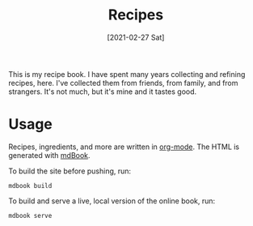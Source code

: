 :PROPERTIES:
:ID:       74f43fb4-0055-4d7d-a645-b566b276c016
:END:
#+TITLE: Recipes
#+DATE: [2021-02-27 Sat]
#+LAST_MODIFIED: [2022-07-24 Sun 22:03]
#+FILETAGS: :personal:recipes:

This is my recipe book.
I have spent many years collecting and refining recipes, here.
I've collected them from friends, from family, and from strangers.
It's not much, but it's mine and it tastes good.

* Usage

  Recipes, ingredients, and more are written in [[https://orgmode.org/][org-mode]].
  The HTML is generated with [[https://github.com/rust-lang/mdBook][mdBook]].

  To build the site before pushing, run:

  #+BEGIN_SRC shell
  mdbook build
  #+END_SRC

  To build and serve a live, local version of the online book, run:

  #+BEGIN_SRC shell
  mdbook serve
  #+END_SRC

